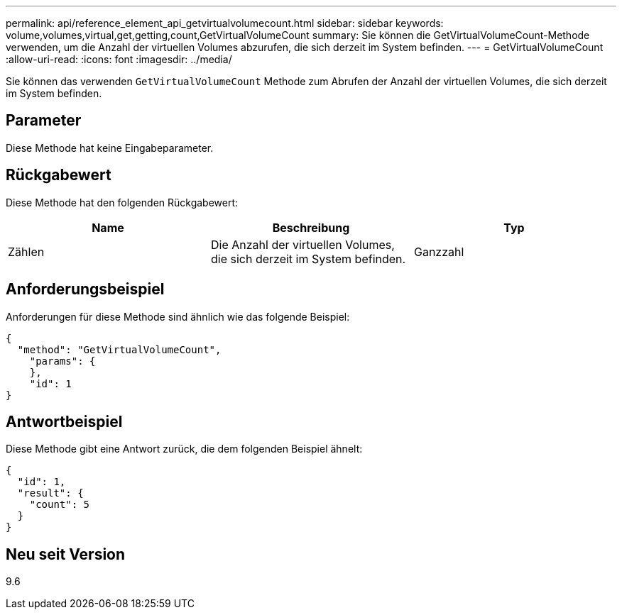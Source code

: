 ---
permalink: api/reference_element_api_getvirtualvolumecount.html 
sidebar: sidebar 
keywords: volume,volumes,virtual,get,getting,count,GetVirtualVolumeCount 
summary: Sie können die GetVirtualVolumeCount-Methode verwenden, um die Anzahl der virtuellen Volumes abzurufen, die sich derzeit im System befinden. 
---
= GetVirtualVolumeCount
:allow-uri-read: 
:icons: font
:imagesdir: ../media/


[role="lead"]
Sie können das verwenden `GetVirtualVolumeCount` Methode zum Abrufen der Anzahl der virtuellen Volumes, die sich derzeit im System befinden.



== Parameter

Diese Methode hat keine Eingabeparameter.



== Rückgabewert

Diese Methode hat den folgenden Rückgabewert:

|===
| Name | Beschreibung | Typ 


 a| 
Zählen
 a| 
Die Anzahl der virtuellen Volumes, die sich derzeit im System befinden.
 a| 
Ganzzahl

|===


== Anforderungsbeispiel

Anforderungen für diese Methode sind ähnlich wie das folgende Beispiel:

[listing]
----
{
  "method": "GetVirtualVolumeCount",
    "params": {
    },
    "id": 1
}
----


== Antwortbeispiel

Diese Methode gibt eine Antwort zurück, die dem folgenden Beispiel ähnelt:

[listing]
----
{
  "id": 1,
  "result": {
    "count": 5
  }
}
----


== Neu seit Version

9.6
